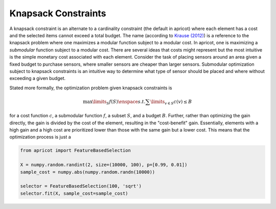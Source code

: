 .. _features.knapsack:

Knapsack Constraints
====================

A knapsack constraint is an alternate to a cardinality constraint (the default in apricot) where each element has a cost and the selected items cannot exceed a total budget. The name (according to `Krause (2012) <https://las.inf.ethz.ch/files/krause12survey.pdf>`_) is a reference to the knapsack problem where one maximizes a modular function subject to a modular cost. In apricot, one is maximizing a *submodular* function subject to a modular cost. There are several ideas that costs might represent but the most intuitive is the simple monetary cost associated with each element. Consider the task of placing sensors around an area given a fixed budget to purchase sensors, where smaller sensors are cheaper than larger sensors. Submodular optimization subject to knapsack constraints is an intuitive way to determine what type of sensor should be placed and where without exceeding a given budget.

Stated more formally, the optimization problem given knapsack constraints is 

.. math::
	\max\limits_{S} f(S) \enspace s.t. \sum\limits_{v \in S} c(v) \leq B

for a cost function :math:`c`, a submodular function :math:`f`, a subset :math:`S`, and a budget :math:`B`. Further, rather than optimizing the gain directly, the gain is divided by the cost of the element, resulting in the "cost-benefit" gain. Essentially, elements with a high gain and a high cost are prioritized lower than those with the same gain but a lower cost. This means that the optimization process is just a 

.. code-block:: python

	from apricot import FeatureBasedSelection

	X = numpy.random.randint(2, size=(10000, 100), p=[0.99, 0.01])
	sample_cost = numpy.abs(numpy.random.randn(10000))
	
	selector = FeatureBasedSelection(100, 'sqrt')
	selector.fit(X, sample_cost=sample_cost)
